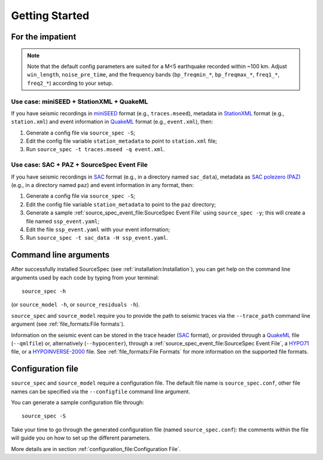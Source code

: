 .. _getting_started:

###############
Getting Started
###############

For the impatient
~~~~~~~~~~~~~~~~~

.. note::

   Note that the default config parameters are suited for a M<5 earthquake
   recorded within ~100 km. Adjust ``win_length``, ``noise_pre_time``, and the
   frequency bands (``bp_freqmin_*``, ``bp_freqmax_*``, ``freq1_*``,
   ``freq2_*``) according to your setup.

Use case: miniSEED + StationXML + QuakeML
------------------------------------------

If you have seismic recordings in `miniSEED`_ format (e.g., ``traces.mseed``),
metadata in `StationXML`_ format (e.g., ``station.xml``) and event information
in `QuakeML`_ format (e.g., ``event.xml``), then:

1. Generate a config file via ``source_spec -S``;
2. Edit the config file variable ``station_metadata`` to point to
   ``station.xml`` file;
3. Run ``source_spec -t traces.mseed -q event.xml``.

Use case: SAC + PAZ + SourceSpec Event File
--------------------------------------------

If you have seismic recordings in `SAC`_ format (e.g., in a directory named
``sac_data``), metadata as `SAC polezero (PAZ)`_ (e.g., in a directory named
``paz``) and event information in any format, then:

1. Generate a config file via ``source_spec -S``;
2. Edit the config file variable ``station_metadata`` to point to the ``paz``
   directory;
3. Generate a sample :ref:`source_spec_event_file:SourceSpec Event File` using
   ``source_spec -y``; this will create a file named ``ssp_event.yaml``;
4. Edit the file ``ssp_event.yaml`` with your event information;
5. Run ``source_spec -t sac_data -H ssp_event.yaml``.


Command line arguments
~~~~~~~~~~~~~~~~~~~~~~

After successfully installed SourceSpec (see :ref:`installation:Installation`),
you can get help on the command line arguments used by each code by typing from
your terminal:

::

   source_spec -h

(or ``source_model -h``, or ``source_residuals -h``).

``source_spec`` and ``source_model`` require you to provide the path to
seismic traces via the ``--trace_path`` command line argument (see
:ref:`file_formats:File formats`).

Information on the seismic event can be stored in the trace header
(`SAC <https://ds.iris.edu/ds/support/faq/17/sac-file-format/>`__
format), or provided through a
`QuakeML <https://quake.ethz.ch/quakeml/>`__ file (``--qmlfile``) or,
alternatively (``--hypocenter``), through
a :ref:`source_spec_event_file:SourceSpec Event File`,
a `HYPO71 <https://pubs.er.usgs.gov/publication/ofr72224>`__ file, or
a `HYPOINVERSE-2000 <https://pubs.er.usgs.gov/publication/ofr02171>`__
file. See :ref:`file_formats:File Formats` for more
information on the supported file formats.

Configuration file
~~~~~~~~~~~~~~~~~~

``source_spec`` and ``source_model`` require a configuration file. The
default file name is ``source_spec.conf``, other file names can be
specified via the ``--configfile`` command line argument.

You can generate a sample configuration file through:

::

   source_spec -S

Take your time to go through the generated configuration file (named
``source_spec.conf``): the comments within the file will guide you on
how to set up the different parameters.

More details are in section :ref:`configuration_file:Configuration File`.


.. File format links:
.. _miniSEED: http://ds.iris.edu/ds/nodes/dmc/data/formats/miniseed/
.. _SAC: https://ds.iris.edu/ds/support/faq/17/sac-file-format/
.. _SAC file header: https://ds.iris.edu/files/sac-manual/manual/file_format.html
.. _QuakeML: https://quake.ethz.ch/quakeml/
.. _HYPO71: https://pubs.er.usgs.gov/publication/ofr72224
.. _HYPOINVERSE-2000: https://pubs.er.usgs.gov/publication/ofr02171
.. _StationXML: http://docs.fdsn.org/projects/stationxml/en/latest/
.. _Dataless SEED: https://ds.iris.edu/ds/nodes/dmc/data/formats/dataless-seed/
.. _SEED resp: https://ds.iris.edu/ds/nodes/dmc/data/formats/resp/
.. _SAC polezero (PAZ): https://www.jakewalter.net/sacresponse.html
.. _pickle: https://docs.python.org/3/library/pickle.html
.. _Cartopy: https://scitools.org.uk/cartopy/docs/latest
.. _SQLite: https://www.sqlite.org
.. _YAML: https://yaml.org